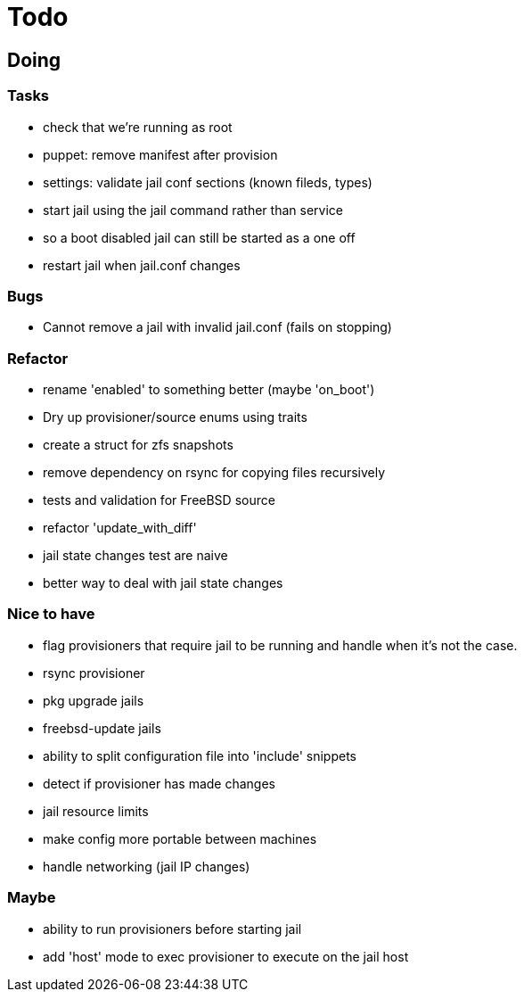 = Todo

== Doing

=== Tasks

* check that we're running as root
* puppet: remove manifest after provision
* settings: validate jail conf sections (known fileds, types)
* start jail using the jail command rather than service
  * so a boot disabled jail can still be started as a one off
* restart jail when jail.conf changes

=== Bugs

 * Cannot remove a jail with invalid jail.conf (fails on stopping)

=== Refactor

* rename 'enabled' to something better (maybe 'on_boot')
* Dry up provisioner/source enums using traits
* create a struct for zfs snapshots
* remove dependency on rsync for copying files recursively
* tests and validation for FreeBSD source
* refactor 'update_with_diff'
* jail state changes test are naive
* better way to deal with jail state changes

=== Nice to have

* flag provisioners that require jail to be running and handle when it's not the case.
* rsync provisioner
* pkg upgrade jails
* freebsd-update jails
* ability to split configuration file into 'include' snippets
* detect if provisioner has made changes
* jail resource limits
* make config more portable between machines
  * handle networking (jail IP changes)

=== Maybe

* ability to run provisioners before starting jail
* add 'host' mode to exec provisioner to execute on the jail host
